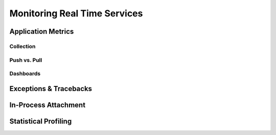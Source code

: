 =============================
Monitoring Real Time Services
=============================


Application Metrics
===================


Collection
----------

Push vs. Pull
-------------

Dashboards
----------


Exceptions & Tracebacks
=======================


In-Process Attachment
=====================


Statistical Profiling
=====================


.. seealso::

    * `strace`_
